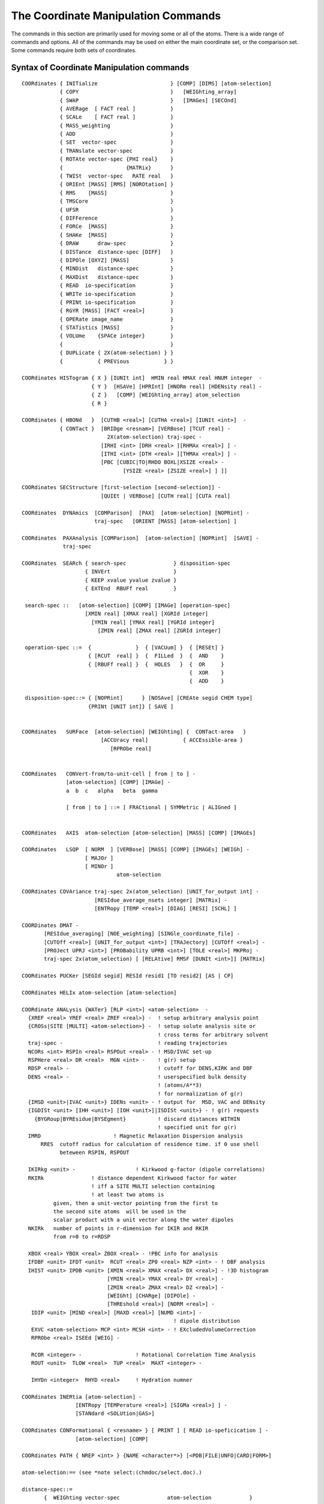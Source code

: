 .. py:module:: corman

====================================
The Coordinate Manipulation Commands
====================================

The commands in this section are primarily used for moving
some or all of the atoms. There is a wide range of commands and options.
All of the commands may be used on either the main coordinate set, or
the comparison set. Some commands require both sets of coordinates.

.. index:: crystal; syntax
.. _corman_syntax:

Syntax of Coordinate Manipulation commands
------------------------------------------

::

   COORdinates { INITialize                       } [COMP] [DIMS] [atom-selection]
               { COPY                             }   [WEIGhting_array]
               { SWAP                             }   [IMAGes] [SECOnd]
               { AVERage  [ FACT real ]           }
               { SCALe    [ FACT real ]           }
               { MASS_weighting                   }
               { ADD                              }
               { SET  vector-spec                 }
               { TRANslate vector-spec            }
               { ROTAte vector-spec {PHI real}    }
               {                    {MATRix}      }
               { TWISt  vector-spec   RATE real   }
               { ORIEnt [MASS] [RMS] [NOROtation] }
               { RMS    [MASS]                    }
               { TMSCore                          }
               { UFSR                             }
               { DIFFerence                       }
               { FORCe  [MASS]                    }
               { SHAKe  [MASS]                    }
               { DRAW      draw-spec              }
               { DISTance  distance-spec [DIFF]   }
               { DIPOle [OXYZ] [MASS]             }
               { MINDist   distance-spec          }
               { MAXDist   distance-spec          }
               { READ  io-specification           }
               { WRITe io-specification           }
               { PRINt io-specification           }
               { RGYR [MASS] [FACT <real>]        }
               { OPERate image_name               }
               { STATistics [MASS]                }
               { VOLUme    {SPACe integer}        }
               {                                  }
               { DUPLicate { 2X(atom-selection) } }
               {           { PREVious           } }

   COORdinates HISTogram { X } [IUNIt int]  HMIN real HMAX real HNUM integer  -
                         { Y }  [HSAVe] [HPRInt] [HNORm real] [HDENsity real] -
                         { Z }   [COMP] [WEIGhting_array] atom_selection
                         { R }

   COORdinates { HBONd   }  [CUTHB <real>] [CUTHA <real>] [IUNIt <int>]  -
               { CONTact }  [BRIDge <resnam>] [VERBose] [TCUT real] -
                              2X(atom-selection) traj-spec -
                            [IRHI <int> [DRH <real> ][RHMAx <real>] ] -
                            [ITHI <int> [DTH <real> ][THMAx <real>] ] -
                            [PBC [CUBIC|TO|RHDO BOXL|XSIZE <real> -
                                   [YSIZE <real> [ZSIZE <real>] ] ]]

   COORdinates SECStructure [first-selection [second-selection]] -
                            [QUIEt | VERBose] [CUTH real] [CUTA real]

   COORdinates  DYNAmics  [COMParison]  [PAX]  [atom-selection] [NOPRint] -
                          traj-spec   [ORIENT [MASS] [atom-selection] ]

   COORdinates  PAXAnalysis [COMParison]  [atom-selection] [NOPRint]  [SAVE] -
                traj-spec

   COORdinates  SEARch { search-spec               } disposition-spec
                       { INVErt                    }
                       { KEEP xvalue yvalue zvalue }
                       { EXTEnd  RBUFf real        }

    search-spec ::   [atom-selection] [COMP] [IMAGe] [operation-spec]
                       [XMIN real] [XMAX real] [XGRId integer]
                         [YMIN real] [YMAX real] [YGRId integer]
                           [ZMIN real] [ZMAX real] [ZGRId integer]

    operation-spec ::=  {              }  { [VACUum] }  { [RESEt] }
                        { [RCUT  real] }  {  FILLed  }  {  AND    }
                        { [RBUFf real] }  {  HOLES   }  {  OR     }
                                                        {  XOR    }
                                                        {  ADD    }

    disposition-spec::= { [NOPRint]      } [NOSAve] [CREAte segid CHEM type]
                        {PRINt [UNIT int]} [ SAVE ]


   COORdinates   SURFace  [atom-selection] [WEIGhting] {  CONTact-area   }
                            [ACCUracy real]           { ACCEssible-area }
                               [RPRObe real]


   COORdinates   CONVert-from/to-unit-cell [ from | to ] -
                 [atom-selection] [COMP] [IMAGe] -
                 a  b  c   alpha   beta  gamma

                 [ from | to ] ::= [ FRACtional | SYMMetric | ALIGned ]


   COORdinates   AXIS  atom-selection [atom-selection] [MASS] [COMP] [IMAGEs]

   COORdinates   LSQP  [ NORM  ] [VERBose] [MASS] [COMP] [IMAGEs] [WEIGh] -
                       [ MAJOr ]
                       [ MINOr ]
                                 atom-selection

   COORdinates COVAriance traj-spec 2x(atom_selection) [UNIT_for_output int] -
                          [RESIdue_average_nsets integer] [MATRix] -
                          [ENTRopy [TEMP <real>] [DIAG] [RESI] [SCHL] ]

   COORDinates DMAT -
          [RESIdue_averaging] [NOE_weighting] [SINGle_coordinate_file] -
          [CUTOff <real>] [UNIT_for_output <int>] [TRAJectory] [CUTOff <real>] -
          [PROJect UPRJ <int>] [PROBability UPRB <int>] [TOLE <real>] MKPRoj -
          traj-spec 2x(atom_selection) [ [RELAtive] RMSF [DUNIt <int>]] [MATRix]

   COORdinates PUCKer [SEGId segid] RESId resid1 [TO resid2] [AS | CP]

   COORdinates HELIx atom-selection [atom-selection]

   COORdinate ANALysis {WATer} [RLP <int>] <atom-selection>  -
     {XREF <real> YREF <real> ZREF <real>} -  ! setup arbitrary analysis point
     {CROSs|SITE [MULTI] <atom-selection>} -  ! setup solute analysis site or
                                              ! cross terms for arbitrary solvent
     traj-spec -                              ! reading trajectories
     NCORs <int> RSPIn <real> RSPOut <real> - ! MSD/IVAC set-up
     RSPHere <real> DR <real>  MGN <int> -    ! g(r) setup
     RDSP <real> -                            ! cutoff for DENS,KIRK and DBF
     DENS <real> -                            ! userspecified bulk density
                                              ! (atoms/A**3)
                                              ! for normalization of g(r)
     {IMSD <unit>|IVAC <unit>} IDENs <unit> - ! output for  MSD, VAC and DENsity
     {IGDISt <unit> [IHH <unit>] [IOH <unit>]|ISDISt <unit>} - ! g(r) requests
       {BYGRoup|BYREsidue|BYSEgment}          ! discard distances WITHIN
                                              ! specified unit for g(r)
     IMRD                       ! Magnetic Relaxation Dispersion analysis
         RRES  cutoff radius for calculation of residence time. if 0 use shell
               beteween RSPIN, RSPOUT

     IKIRkg <unit> -                   ! Kirkwood g-factor (dipole correlations)
     RKIRk               ! distance dependent Kirkwood factor for water
                         ! iff a SITE MULTI selection containing
                         ! at least two atoms is
             given, then a unit-vector pointing from the first to
             the second site atoms  will be used in the
             scalar product with a unit vector along the water dipoles
     NKIRk   number of points in r-dimension for IKIR and RKIR
             from r=0 to r=RDSP

     XBOX <real> YBOX <real> ZBOX <real> - !PBC info for analysis
     IFDBF <unit> IFDT <unit>  RCUT <real> ZP0 <real> NZP <int> - ! DBF analysis
     IHIST <unit> IPDB <unit> [XMIN <real> XMAX <real> DX <real>] - !3D histogram
                              [YMIN <real> YMAX <real> DY <real>] -
                              [ZMIN <real> ZMAX <real> DZ <real>] -
                              [WEIGht] [CHARge] [DIPOle] -
                              [THREshold <real>] [NORM <real>] -
      IDIP <unit> [MIND <real>] [MAXD <real>] [NUMD <int>] -
                                                   ! dipole distribution
      EXVC <atom-selection> MCP <int> MCSH <int> - ! EXcludedVolumeCorrection
      RPRObe <real> ISEEd [WEIG] -

      RCOR <integer> -                 ! Rotational Correlation Time Analysis
      ROUT <unit>  TLOW <real>  TUP <real>  MAXT <integer> -

      IHYDn <integer>  RHYD <real>     ! Hydration numner

   COORdinates INERtia [atom-selection] -
                    [ENTRopy [TEMPerature <real>] [SIGMa <real>] ] -
                    [STANdard <SOLUtion|GAS>]

   COORdinates CONFormational { <resname> } [ PRINT ] [ READ io-speficication ] -
                    [atom-selection] [COMP]

   COORdinates PATH { NREP <int> } {NAME <character*>} [<PDB|FILE|UNFO|CARD|FORM>]

   atom-selection:== (see *note select:(chmdoc/select.doc).)

   distance-spec::=
          {  WEIGhting vector-spec               atom-selection            }
          {                                                                }
          { [UNIT int] [CUT real] [ENERGy [CLOSe]] 2X(atom-selection) -    }

                   { [Nonbonds] } { [NO14exclusions] } { [NOEXclusions] }  -
                   { NONOnbonds } {    14EXclusions  } {    EXCLusions  }

                [TRIAngle]   [ HISTogram HMIN real HMAX real HNUM integer  -
                                [HSAVe] [HPRInt] [HNORm real] [HDENsity real] ]


   vector-spec::= {  [XDIR real] [YDIR real] [ZDIR real]  } [DISTance real]
                    [XCEN real] [YCEN real] [ZCEN real]       [FACTor real]
                 {  AXIS                                 }

   draw-spec::= [DFACt real] [NOMO]  UNIT integer

   io-specification:== (see *note io:(chmdoc/io.doc).)

   traj-spec::= [FIRSt int] [NUNIts int] [NSKIp int] [BEGIn int] [STOP int]

.. corman_simple

Descriptions of the simple coordinate manipulation commands
-----------------------------------------------------------

All of these commands allow either the main coordinate set (default),
or the comparison set (:chm:`COMP` keyword) to be modified. The other coordinate
set is only changed by the :chm:`SWAP` command and the :chm:`ORIEnt RMS` command when
the specified atoms are not centered about the origin.

The DIMS coordinate set (DIMS keyword) is used with the
DIMS command (:doc:`dims`) and it is mainly used with COPY
to load the target structure:  'COOR COPY DIMS'. The DIMS set also works with
ORIENT, PRINT, and STAT, but not with any other operations. Copy the
DIMS set to the comparison set ('COOR COPY DIMS COMP') if other
operations on the target structure are required.

Each of these commands may also operate on a subset of the full
atom space. The selection specification should be at the end of the command.
The default atom selection includes all atoms.

If the :chm:`IMAGes` keyword is specified, then the operation will be
performed on the image atoms as well (if images are present).

The :chm:`SECOnd` keyword specifies that the second comparison set be used.
This keyword can be used with any command that uses a comparison set (e.g.
:chm:`COPY COOR COMP SECOnd` to copy coordinates to the second comparison set;
:chm:`COPY COOR SECOnd` to copy the coordinates from the second to the main set).
Use of this command requires compilation with the COMP2 precompiler keyword.


The INITialize command
^^^^^^^^^^^^^^^^^^^^^^

The :chm:`INITialize` command returns the coordinate values of the
specified atoms to their start up values (9999.0). The main use of
this command is in connection with the :chm:`IC BUILD` command, which may
only find coordinates for atoms with the initial value.


The COPY command
^^^^^^^^^^^^^^^^

The :chm:`COPY` command will copy the coordinate values into the
specified set FROM the other coordinate set.


The SWAP command
^^^^^^^^^^^^^^^^

The :chm:`SWAP` command will cause the coordinate values of the
specified atoms to be swapped with the comparison set.


the AVERage command
^^^^^^^^^^^^^^^^^^^

The :chm:`AVERage` command will generate a new coordinate set at a
point along the displacement vector between the present coordinate set
and the other set. The :chm:`FACTor` value determines the relative step along
this vector. Its default value is 0.5 (a true average). A :chm:`FACTor` value of
1.0 is equivalent to the copy command. Negative or greater than unit
positive values are also allowed.


The SCALe command
^^^^^^^^^^^^^^^^^

The :chm:`SCALe` command will cause the coordinate values for all
selected values to be scaled by a required scale factor. This option
is designed to work with coordinate displacement vectors. A scale
factor of zero will set the selected coordinate values to zero.
This option may also be useful in plotting.


The MASS_weighting command
^^^^^^^^^^^^^^^^^^^^^^^^^^

The :chm:`MASS_weighting` command will cause all selected coordinates
to be scaled by the mass of each atom. If the :chm:`WEIGht` option is specified,
the weighting array will be scaled.


The ADD command
^^^^^^^^^^^^^^^

The add command will add the main and the comparison
coordinate values and store the results in the selected coordinate set.
As with other commands, only selected atoms will be modified. If
an atom in either set is undefined, then the sum will also be undefined.
This option is designed for use in cases where one or both coordinate
sets contain coordinate displacement vectors.


The SET command
^^^^^^^^^^^^^^^

The :chm:`SET` command will set all coordinate values of selected
atoms to a specified value determined by the vector specified. This is
a simple manner in which to zero a coordinate set with the command;

::

        COOR SET XDIR 1.0 DIST 0.0

Note, the :chm:`XDIR` keyword value was included so that the vector has a nonzero
norm (required for all vector specifications).


The TRANslate command
^^^^^^^^^^^^^^^^^^^^^

The :chm:`TRANslate` command will cause the coordinate values of
the specified atoms to be translated. The translation step may be
specified by either X, Y, and Z displacements, or by a distance along
the specified vector. When no distance is specified, The :chm:`XDIR`, :chm:`YDIR`, and
:chm:`ZDIR` values will be the step vector. If the :chm:`AXIS` keyword is used, then
the translation will be along the axis defined by the previous :ref:`COOR AXIS <corman_coor_axis>`
command. For this option, a distance may be specified, but if it isn't,
then the translation distance will be the :ref:`COOR AXIS <corman_coor_axis>` vector length


The ROTAte command
^^^^^^^^^^^^^^^^^^

The :chm:`ROTAte` command will cause the specified atoms to be rotated
about the specified axis vector through the specified center. The vector
need not be normalized, but it must have a non-zero length. If the :chm:`AXIS`
keyword is used, then the axis and center information from the last
:chm:`COORdinates AXIS` command will be used. The :chm:`PHI` value gives the amount
of rotation about this axis in degrees.
Only the atoms specified will be rotated. If the :chm:`MATRix` keyword is used
the rotation will be made using an explicit rotation matrix, input in
free format on the three following lines (3 real numbers /line):

::

    U(1,1) U(1,2) U(1,3)
    U(2,1) U(2,2) U(2,3)
    U(3,1) U(3,2) U(3,3)

.. note::

   This command uses a LEFT HAND sense, not the usual right hand rule...
   It was a mistake, but this is kept for historical reasons (numerous scripts).
   The left hand sense is consistent with dihedral angles (i.e. if you define a
   vector along bond A-B (from A to B) and then rotate B (and its bonds) by a
   positive angle (in the left hand sense), then the dihedral angles will
   increase.  Other rotation angles in CHARMM (should) use the regular
   right hand rule (except for the :chm:`COOR TWISt` command).


The TWISt command
^^^^^^^^^^^^^^^^^

The :chm:`TWISt` command will cause the specified atoms to be rotated
about the specified axis vector through the specified center. The vector
need not be normalized, but it must have a non-zero length. If the :chm:`AXIS`
keyword is used, then the axis and center information from the last
:chm:`COORdinates AXIS` command will be used. The amount of rotation will depend
on the projected distance of the atom on the axis multiplied by the :chm:`RATE`
value (in degrees).

This command was designed to generate helical structures that are more or
less twisted than an initial helical structure.  This is an easy way to
homogeneously perturb a helix.  I can be also used to induce a twist in
planar structures.

.. note::

  this command uses a left handed sense, not the usual right hand rule...
  (see :chm:`ROTAte` above).


The ORIEnt command
^^^^^^^^^^^^^^^^^^

The :chm:`ORIEnt` command will modify the coordinate values of ALL of
the atoms. The select set of atoms is first centered about the origin,
and then rotated to either align with the axis, or the other coordinate set.
The :chm:`RMS` keyword will use the other coordinate set as a rotation reference.
The :chm:`MASS` keyword cause a mass weighting to be done. This will
align the specified atoms along their moments of inertia. When the :chm:`RMS`
keyword is not used, then the structure is rotated so that its principle
geometric axis coincides with the X-axis and the next largest coincides
with the Y-axis. This command is primarily used for preparing a
structure for graphics and viewing. It can also be used for finding
RMS differences, and in conjunction with the vibrational analysis.

The :chm:`NOROtation` keyword will suppress rotations. In this case,
only one coordinate set will be modified.


The RMS command
^^^^^^^^^^^^^^^

The :chm:`RMS` command will compute the RMS or mass weighted :chm:`RMS`
coordinate differences between the selected set of atoms just as they
lie. This differences from the :chm:`COOR ORIENT RMS` command in that no coordinate
modifications are made and no translation is done.


The DIFF command
^^^^^^^^^^^^^^^^

The :chm:`DIFF` command will compute the differences between the main
and comparison set (or the reverse) and store this difference in the
modified coordinate set. Undefined or unselected atoms result in a zero.
If the :chm:`WEIGht` keyword is invoked, then the WCOMP array is subtracted from
WMAIN and the coordinates are untouched.


The FORCe command
^^^^^^^^^^^^^^^^^

The :chm:`FORCe` command will copy the current forces (DX,DY,DZ)
of the selected atoms to the specified coordinate set. Atoms not selected
are given a value of zero. If the :chm:`MASS` keyword is specified, then the
forces will be divided by the mass. This would correspond to an
acceleration in dynamics.


The SHAKe command
^^^^^^^^^^^^^^^^^

This command will :chm:`SHAKE` the selected coordinate set with respect
to the other (as a reference). A mass weighting may be used. Any atoms
that are not selected are considered to be fixed (infinite mass).
In order to use this command, the :chm:`SHAKe` command must first be invoked
which sets up the shake constraints.

Lone pairs (:doc:`lonepair`) with undefined coordinates can be built
by :chm:`COOR SHAKE`.


The DIPOle command
^^^^^^^^^^^^^^^^^^

Calculates the dipole moment of selected atoms. If total charge
is not zero, the dipole moment is somewhat ill-defined and coordinate system
dependent; in this case the center of geometry of the selected atoms is used
as origin for the coordinate system in which the dipole moment is calculated.
This can be altered by the :chm:`MASS` keyword. If it is present the center of mass
will be used as origin of the relative coordinate system.

For the purpose of compatibility with Gaussian program this feature can be
disabled by adding :chm:`OXYZ` keyword, which forces calculation of dipole moment
relatively to the origin of Cartesian coordinate system.

Prints out dipole moment cartesian components and magnitude (in Debyes) and
the total charge. CHARMM variables :sub:`CHARGE`, :sub:`XDIP`, :sub:`YDIP`, :sub:`ZDIP` and :sub:`RDIP` (charge, x,y,z and magnitude of dipole) are set.

The UFSR command
^^^^^^^^^^^^^^^^

Compare two structures (working set versus comparison set)
with the Ultra Fast Shape Recognition algorithm by Ballester and
Richards (:ref:`Ballester 2007 <dims_references>`). This
algorithm is intended to differentiate two structures based on atomic
distributions. Notice that in this approach the score is normalized
and a value of 1 means two identical structures. The current
implementation is identical to the one proposed in their paper.

.. corman_function

Descriptions of the remaining corman commands
---------------------------------------------

See the descriptions of the simple commands for some background
information on these commands.

The DISTance command
^^^^^^^^^^^^^^^^^^^^

The :chm:`COOR DIST` command will either find distances between atoms
or the distances of atoms from a fixed point in space (:chm:`WEIGh` option).
This command can find distances within a single coordinate set, or
find distances between atoms in two coordinate sets (:chm:`DIFF` option).

The :chm:`DISTance` command can find all atom distances between two
atom selections. A unit number may be specified (default=6) and a
cutoff distance may be included as well (default=8999.0). If no selection
is specified, all atoms will be included! The delimiter :chm:`END`
must separate the two sets of atom selections. The van der Waal energy
may be requested with the :chm:`ENERgy` keyword, and if this option is used,
the list of pairs with a positive van der Waal energy may be selected
with the :chm:`CLOSe` keyword (i.e. only close contacts will be listed).
The :chm:`NEAR` option will list the nearest atom in the second atom selection
to the atoms in the first selection.

The :chm:`COOR DISTance` command doesn't gives distances between
excluded atoms unless the :chm:`EXCLusions` keyword is specified. This make
it much easier to search for bad contacts. Likewise, 1-4 interactions and
other interactions may be requested or omitted.

The command;

::

         COOR DISTance ENERgy CLOSe CUT 5.0 SELE ALL END SELE ALL END -
                14EXclusions NONBonds

will list all atom pairs that have a positive van der Waal energy.

The command;

::

         COOR DISTance ENERGY CUT 5.0 NONONbonds NOEXclusions 14EXCLusions -
                SELE ALL END SELE ALL END

will list all 1-4 interactions and energies (and nothing else).

The command;

::

         COOR DISTance ENERgy CUT 4.5 SELE RESID 23 END SELE ALL END

will list all contacts less than 4.5A that residue 23 has with the rest of
the system without considering 1-4 interactions or excluded pairs.

The 1-4 vdw terms, E14FAC, and EPS values other than 1.0 are recognized.

The :chm:`WEIGht` option puts the distance of all selected atoms from some
specified point. If no point is specified, then the origin is used. This
is most useful in computing magnitudes of forces or coordinate differences.
For example, the sequence;

::

        ENERGY ...
        COOR FORCE COMP  ! copy forces to the comparison coordinates
        COOR DIST WEIGH COMP  ! put magnitudes in the weighting array.
        PRINT COOR COMP SELE PROP WCOMP .GT. 5.0 END
           ! print atoms with large forces.
           ! Note that all operations were done on the comparison set.

The :chm:`DIFF` keyword causes the selection to work on different coordinate
sets, where the first selection corresponds to the set specified (:chm:`MAIN` or
:chm:`COMP`), and the second atom selection uses the other coordinate set.

The :chm:`HISTogram` option allows a histogram of distances to be produced.
With the histogram, the :chm:`HMIN` and :chm:`HMAX` (the range of the histogram in angstroms)
and the :chm:`HNUM` (the number of bins) must be specified.  The :chm:`HSAVe` keyword causes
the histogram values to be saved for subsequent :chm:`COOR DIST` commands.  In a loop,
this allows g(r) to be calculated from a dynamics trajectory.  The :chm:`HPRInt`
option will cause the final histogram values to be printed.  The :chm:`HNORm` value
will be used to normalize the histogram before printing (divide by :chm:`HNORm`).

A density value, :chm:`HDENS`, is also required, which is the number of selected
objects divided by the volume per object.  Also note: In order to get
this to work with with the crystal facility, the first atom selection
(in the loop) should only include primary atoms, and the second atom
selection should include both primary and image atoms.
The histogram will be scaled by the reciprocal of the distance squared

The histogram will also be scaled by the reciprocal of the distance squared
(to get normalized g(r) plots).  Three columns of numbers are output;
(1) the bin midpoint distance, (2) the normalized g(r), and (3) the total
number of pairs within the bin divided by the :chm:`HNORM` value.
A :chm:`PRNLEV` less than 5 will suppress the listing of distance pairs.
Example of use to get a distance distribution plot:

::

      update imgfrq 20 cutim 20.0
      traj ....
      prnlev 4
      set 1 1
      label loop
      traj read
      update inbf 0 IMALL cutim 10.5
      coor dist image sele segid main .and. type OH2 end sele type OH2 end -
             cut 10.5   HIST HMIN 0.0 HMAX 10.0 HNUM 50 HSAVE
      incr 1 by 1
      if 1 .lt. 1000.5 goto loop

      calc dens = 216.0/30.0  !  #waters/(volume/water)
      coor dist sele none end sele none end -
            cut 10.5  HIST HMIN 0.0 HMAX 10.0 HNUM 50 HNORM 1000.0 -
            HPRINT  HDENS @dens


The RGYR command
^^^^^^^^^^^^^^^^

The :chm:`RGYR` command can compute the Radius of GYRation, center-of-mass
and total mass of the specified atoms. By default the :chm:`RGYR`, uses a unit
weighting factor providing the rms distance from the center of geometry.
The current keywords are:

      ===========   ================================================================
      :chm:`MASS`   use mass weighting (otherwise use unit weight per selected atom)
      :chm:`WEIG`   use a weight array (WMAIN or WCOMP) for the weighting
      :chm:`FACT`   constant to be subtracted from each weight
      ===========   ================================================================

The weight arrays can be filled, by using :chm:`COOR` or :chm:`SCALAR` commands,
before invoking the :chm:`RGYR` routine. In this way almost any :chm:`RGYR` can be computed.


The LSQP command
^^^^^^^^^^^^^^^^

The :chm:`LSQP` command computes the least-squares-plane through the
selected atoms. Weighting can be done by the atom masses [:chm:`MASS`], by
the weighting array [:chm:`WEIG`], or not at all (default). Output is the
equation for the plane, the sum-of-squared distances (weighted) from
the plane (SSQ), and the center-of-mass of the selected atoms.

The keyword :chm:`VERBose` causes some additional output, most useful of
which is the distance from the plane for each atom.

The options; :chm:`NORM`, :chm:`MAJOr`, and :chm:`MINOr` select which vector is
stored as the :chm:`AXIS` (see :ref:`COOR AXIS <corman_coor_axis>` command for more details).  The default
is to not set the :chm:`AXIS` variables.


The OPERate command
^^^^^^^^^^^^^^^^^^^

The :chm:`OPERate` command processes the selected coordinates through
the image transformation specified by name. This command may only be
used if an image file has been read.  The image_name is one of the
image transformation names (:ref:`WRITE IMAGE TRANS <images_write>`).  This is also the SEGID
of the image atoms created by the image update procedure.


The MINDistance command
^^^^^^^^^^^^^^^^^^^^^^^

The :chm:`MINDistance` command computes the minimum distance between
selected coordinates. Usually this command is executed with a double
selection.  Note that the default distance-spec excludes bonded atoms and 1-4
interactions.  If only one selection is given, then it will give the minimum
distance of the selected coordinates between the MAIN and COMP set.


The MAXDistance command
^^^^^^^^^^^^^^^^^^^^^^^

The :chm:`MAXDistance` command computes the maximum distance between
selected coordinates. This command is executed with a double selection.


The STATistics command
^^^^^^^^^^^^^^^^^^^^^^

The :chm:`STATistics` command will print some simple statistics
regarding the selected atoms. The values :sub:`XMIN`, :sub:`YMAX`, :sub:`XAVE`,
:sub:`YMIN`, :sub:`YMAX`, :sub:`YAVE`, :sub:`ZMIN`, :sub:`ZMAX`, :sub:`ZAVE`,
:sub:`WMIN`, :sub:`WMAX`, :sub:`WAVE` are set when this command is executed. These
variable values may then be used un subsequent commands with the "?" symbol.
For example, the command sequence may be used to shift a structure so that
a single atom is in the X-Y plane (e.g. shift in the z-direction);

::

   COOR STATistics SELE desired-atom END
   COOR TRANS  ZDIR ?ZAVE  FACT -1.0

The :chm:`MASS` option will place the average values at the center of mass.


.. _corman_coor_axis:

The AXIS command
^^^^^^^^^^^^^^^^

The :chm:`AXIS` command generates a vector and saves it for subsequent use
for either command parsing, or for use as input in the :chm:`COOR SET`, :chm:`COOR ROTAte`,
:chm:`COOR TRANslate`, or :chm:`COOR DISTance WEIGhting` commands by using the :chm:`AXIS` keyword.
There are two modes for the :chm:`AXIS` command. With a single atom selection, the
stored vector is the defined from the origin to the center of geometry/mass
of all selected atoms. With two atom selections, the vector spans from the
center of the first set of selected atoms to the center of the second.
The :chm:`MASS` keyword invokes the usage of the center of mass.
The :chm:`AXIS` command sets the variables :sub:`XAXIs`, :sub:`YAXIs`, :sub:`ZAXIs`, :sub:`RAXIs`, :sub:`XCEN`, :sub:`YCEN`,
and :sub:`ZCEN`, which may be accessed with the "?" symbol. These values define
the actual vector, the length of the vector, and the center of the vector
(midpoint). For example, to use the distance between two atoms as a
criterion to terminating a run, the following command sequence could be used;

::

   SET 1  10.0
   COOR AXIS SELE first-atom END SELE second-atom END
   IF  1 GT ?RAXIs   STOP

For another example, to rotate the chi-1 torsion of a
specified residue BY 30 degrees, the command sequence would be appropriate;

::

   DEFINE BACK SELE TYPE O .OR. TYPE N .OR. TYPE H .OR. TYPE CA .OR. TYPE C END
   COOR AXIS SELE ATOM MAIN 23 CA END  SELE MAIN 23 CB END
   COOR ROTATE AXIS PHI 30.0  SELE RESID 23 .AND. .NOT. BACK END


The DUPLicate command
^^^^^^^^^^^^^^^^^^^^^

The :chm:`DUPLicate` command copies coordinates between atoms within
a structure.  The coordinates are copied FROM the first selection TO the
second selection. If the selections overlap, watch out!. The matching is
done by number within the selected coordinate sets. If the two selection
have a different number of atoms, a warning will be issued, and the smaller
number will be used. For example, if one needs to compute the relative
orientation between two alpha helices, the following input might be used;

::

   COOR COPY COMP
   COOR DUPL COMP SELE backbone of first END SELE backbone of second END
   COOR ORIE RMS MASS COMP SELE backbone of second END

This will give the RMS shift between these helices as well as the
coordinate transformation required to map one into the other.

The :chm:`PREVious` option may be used with a single atom selection.
This assigns the coordinate position of selected atoms to the value
of the previous atom (by number). This has been used with the command;

::

        COOR DUPLicate PREVious SELE TYPE H* END

to assign hydrogen atom positions to that of the associated heavy atom.

The :chm:`COMP` keyword causes only the comparison coordinates to be used and
modified.  Otherwise, the entire operation involves only the main coordinates.


The DYNAmics command
^^^^^^^^^^^^^^^^^^^^

The :chm:`COOR DYNAmics` command will read a (set of) dynamics trajectory
files and compute the average coordinates (stored in the selected
coordinate set) and the isotropic RMS fluctuations (stored in the weighting
array). The first unit number (:chm:`FIRSt`)(default 51), number of units (:chm:`NUNIts`)
(default 1), frequency of accepted coordinate sets (:chm:`NSKIp`)(default 1),
starting set (:chm:`BEGIn`)(default first set), last set (:chm:`STOP`)(default last set),
may be specified. Option values are not remembered with subsequent
:chm:`COOR DYNA` commands.  The :chm:`NOPRint` suppresses much of the output.
If the keyword :chm:`ORIENT` is present, all coordinate frames will be
RMS re-oriented with respect to the :chm:`COMParison` set (must be defined);
if the word :chm:`MASS` is also there the coordinates will be mass-weighted for
re-orientation; if a second atom selection is provided, only those selected
atoms will be used.

The :chm:`PAX` command causes the principal axis of the motion of each atom
to be computed and save.  The print out gives the direction and magnitude
of the fluctuation as well as the anisotropies.  The PAX data is saved for
a subsequent :chm:`COOR PAXAnal` command if further analysis is desired.


The PAXAnal command
^^^^^^^^^^^^^^^^^^^

The :chm:`COOR PAXAnal` command computes additional data regarding the
principal axis data (computed by the most recent :chm:`COOR DYNA PAX` command).
The trajectory must be reopened and reread, or a different trajectory
may be substituted.  This command prints data for each selected atom and
averages over the selected atoms.  The printout includes the skew and
kurtosis, anisotropies, as well as all of the low moments of the motion.
The :chm:`SAVE` option causes the PAX data structure (from the :chm:`COOR DYNA PAX` command)
to be saved (for subsequent :chm:`COOR PAXA` commands).


The SEARch command
^^^^^^^^^^^^^^^^^^

::

   COORdinates  SEARch { search-spec               } disposition-spec
                       { INVErt                    }
                       { KEEP xvalue yvalue zvalue }
                       { EXTEnd  RBUFf real        }

     search-spec ::   [atom-selection] [COMP] [IMAGe] [operation-spec]
                        [XMIN real] [XMAX real] [XGRId integer]
                          [YMIN real] [YMAX real] [YGRId integer]
                            [ZMIN real] [ZMAX real] [ZGRId integer]

     operation-spec ::=  {              }  { [VACUum] }  { [RESEt] }
                         { [RCUT  real] }  {  FILLed  }  {  AND    }
                         { [RBUFf real] }  {  HOLES   }  {  OR     }
                                                         {  XOR    }
                                                         {  ADD    }

     disposition-spec::= { [NOPRint]      } [NOSAve] [CREAte segid CHEM type]
                         {PRINt [UNIT int]} [ SAVE ]

The :chm:`SEARch` command generates and/or manipulates a grid of small volume
elements.

The :chm:`SEARch` command will search through a set of grid points
for vacuum space points (i.e. points outside the van der Waal radius of
any atom). In the default mode (:chm:`NOPRint`), only the relative volume of filled
and vacuum points are printed concerning the selected atoms.
The grid specifiers must be input (min, max, and grid) for each dimension.
(grid implies number of grid points. Hence

::

        XMIN -10.0 XMAX 10.0 XGRID 41

implies a half Angstrom sampling along the x direction)

The :chm:`FILLed` option will cause non-vacuum points to be listed or plotted.
The :chm:`PRINt` option will cause all found grid points to be listed on the
output unit specified (default 6).

For this command, the atom sizes (radii) are taken from the weighting
array.  To get van der Waal radii into the weighting array, the command;

::

        SCALar WMAIn = RADIus

may be used. If a hole big enough to stuff a water into is to be found,
then the command sequence;

::

        SCALar WMAIn = RADIus
        SCALAR WMAIN ADD 1.6
        SCALAR WMAIN MULT 0.85

would be probably the best to use.

If the :chm:`RCUT` or :chm:`RBUFf` value is set to a nonzero value, then the accessible
volume command is enabled.  When :chm:`RCUT` is set, this is the maximum radius.
When :chm:`RBUFf` is set, then the maximum radius is the weighting array plus the
:chm:`RBUFf` value.  The weighting array is returned with the fraction of free volume
in the shell from the atom radius to the maximum radius.

If the :chm:`HOLEs` keyword is set, only the grid points not connected to the
first point (point in the negative corner of the box) are considered.
In this way, the volume of just the holes can be analyzed and saved.

The :chm:`ADD` option for the :chm:`COOR SEARCH` command has been added to allow
the calculation of partial occupancy factors.  This allow holes in proteins
to be analyzed for flexibility and variability.

It is possible to use multiple :chm:`COOR SEARch` commands and to use boolean
operations to combine the results.  For example, the script sequence;

::

   COORdinates   SEARch  IMAGe -
         XMIN -10.0 XMAX 10.0 XGRId 20 -
         YMIN -10.0 YMAX 10.0 YGRId 20 -
         ZMIN -10.0 ZMAX 10.0 ZGRId 20 -
         NOPRINT VACUUM  SAVE
   ....
   SCALAR WMAIN ...
   ....
   COORdinates   SEARch  IMAGe -
         XMIN -10.0 XMAX 10.0 XGRId 20 -
         YMIN -10.0 YMAX 10.0 YGRId 20 -
         ZMIN -10.0 ZMAX 10.0 ZGRId 20 -
         AND PRINT UNIT 22  RBUFF 2.0 FILLED  NOSAVE

Note, the results of these two commands are computed and the
intersection (AND) is printed.  The first command needs a ":chm:`SAVE`" in order
for the results to be saved.  Also, the grids (if specified) must exactly match
(same number of grid points in all dimensions) for this operation to work.
The :chm:`COOR SEARch` command allocates space, if needed, and frees the space when
the :chm:`NOSAve` option is used.  Thus, if four :chm:`COOR SEARch` commands are needed for a
single computation, the first must have the :chm:`SAVE` option.  The only way
to free the space allocated by the :chm:`COOR SEARch SAVE` command is to run another
:chm:`COOR SEARch` command with the :chm:`NOSAve` option.

If the :chm:`CREAte` option is used then the specified grid points will be
added to the PSF as dummy atoms.  The chemical type of the dummy atom must
be specified and it must be present in the current RTF.  This option can be
used for graphics or for other hole analysis (shape,...).  This option
will add one segment to the PSF, one residue and atoms and groups equal to
the number of selected grid points.


The VOLUme command
^^^^^^^^^^^^^^^^^^

The :chm:`VOLUme` command will compute the volume of a selected set of
atoms.  Its operation is the same as that of the SEARch command, except
that only the volume is printed and the degree of exposure for each atom
is returned in the weighting array.  The SCALAR storage arrays must be filled
before using this command.  The first storage array [1] must contain
the radii of each atom (RMIN) and the second storage array must contain the
outer probe distance (RMAX) for each atom.  The free volume within the RMIN
to RMAX range and not within RMIN of any other atom will be returned in the
weighting array as a ratio of the maximum possible value.  For example a
completely exposed atom will return a value of 1.0 and an atom in the interior
of a protein would return a value of 0.0.  The :chm:`HOLEs` keyword feature
causes holes within the selected atoms to be filled before computing
the total volume and the accessible volume.

:chm:`SPACE` is a maximum number of cubic pixels
i.e. :chm:`SPACE` = :math:`x_{points} \times y_{points} \times z_{points}`
Larger :chm:`SPACE` value results in more accurate calculation but it takes more
memory an computer time. Number of points in x,y and z directions are
determined according to the formula:

::

    factor = ( SPACE / (a*b*c) ) ** (1/3)
    x_points = factor*a
    y_points = factor*b
    z_points = factor*c

where a, b and c are dimensions of the smallest rectangular box
enclosing the molecule.


The SURFace command
^^^^^^^^^^^^^^^^^^^

The :chm:`COOR SURFace` command computes the Lee and Richards surface for
selected atoms and stores the result in the appropriate weighting
array. If the :chm:`WEIGhting` keyword is used, the radii are obtained from
the weighting array (and then written over), otherwise the radii are
obtained from the parameter file values. The radius of the probe may
be specified (default 1.6) and the accuracy may be specified (default 0.05).
Either :chm:`ACCEssible` surface (default) or :chm:`CONTact` surface may be specified.
Contact surface is equivalent to Accessible surface if a zero probe
radius is used.  If the accuracy is not specified (or set to zero), then
the analytic result is provided.  If a nonzero accuracy is provided,
then the original Lee and Richard's (points on a sphere) algorithm
is used.


The HELIX command
^^^^^^^^^^^^^^^^^

The :chm:`COOR HELIx` command will analyze a single helix, or the relative
orientation of two helices.  The use this command, one or two atom
selections should be provided selecting ONLY the atoms which will be
used to define the helix.  The order of these atoms is important.
With a single atom selection, this command calculates the normalized
axis (A) and the perpendicular vector (R0) from the origin to A of
the cylinder most closely approximating a helix on which the selected
atoms best fit (Algorithm by J. Aqvist Computers & Chemistry
Vol. 10, pp97-99, (1986)).

With a double atom selection, this command also computes helix
axis and helix-helix structure analysis (Algorithm by Chotia, Levitt, and
Richardson JMB 145, P215-250 (1981)).


The CONVert command
^^^^^^^^^^^^^^^^^^^

The :chm:`COOR CONVert` command will cause the coordinates of all
defined and selected atoms to be transformed from the unit cell to
cartesian coordinates or back from cartesian to fractional coordinates.

Two orientations in cartesian coordinates are supported :

 ================ ==============================================
 :chm:`ALIGned`   in which b-vector is along y-axis and a-vector
                  in xy-plane (this is old charmm standard)
 :chm:`SYMMetric` in which shape matrix constructed from unit
                  cell vectors is symmetric
 ================ ==============================================

Two keywords in any order :chm:`[FRAC|ALIG|SYMM]` are required after :chm:`CONVert`.
Unit cell parameters (a,b,c,alpha,beta,gamma) follow in the same line.

The angle values are specified in degrees. See the routine CONCOR for
details concerning the transformation.

As an example, the following manipulations should have no net affect on the
coordinates,

::

      COOR COPY COMP
      COOR CONVERT SYMMETRIC  FRACTIONAL 5.6 12.2 5.4 80.0 95. 100.
      COOR CONVERT FRACTIONAL SYMMETRIC  5.6 12.2 5.4 80.0 95. 100.
      COOR CONVERT SYMMETRIC  ALIGNED    5.6 12.2 5.4 80.0 95. 100.
      COOR CONVERT ALIGNED    FRACTIONAL 5.6 12.2 5.4 80.0 95. 100.
      COOR CONVERT FRACTIONAL ALIGNED    5.6 12.2 5.4 80.0 95. 100.
      COOR CONVERT ALIGNED    SYMMETRIC  5.6 12.2 5.4 80.0 95. 100.
      COOR DIFF
      COOR STAT

When working with a triclinic system, the user should be aware of the form
of the coordinates.  Most of the data from crystallography is in fractional
(coordinates between zero and one) or in the aligned frame.

.. note::
   All of the internal use in CHARMM for energy calls, minimization,
   or dynamics ASSUMES that the coordinates are in the symmetric frame.


The COVAriance command
^^^^^^^^^^^^^^^^^^^^^^

The covariance command under coordinate manipulations
computes covariances of the spatial atom displacements of
a dynamics trajectory for selected pairs of atoms.

.. math::

   \mu_{JK} &= E( (R_J - E(R_J)) (R_K - E(R_K)) ) \\
            &= E( R_J R_K ) - E( R_J ) E( R_K )

and the normalized covariance matrix is given by

.. math::

   C_{JK} = \mu_{JK} / \sqrt{ \mu_{JJ} \mu_{KK} }

The command syntax and variables are as in the :chm:`coor dynamics` command.
The exceptions are the keywords:

   ====================== ==============================================================
   :chm:`SET1`            specifies the selection for the "J" groups in covariance
   :chm:`SET2`            specifies the selection for the "K" groups in covariance
   :chm:`UNIT_for_output` specifies unit for output of covarience matrix (ascii)
   :chm:`RESIdue_average` is a logical for computing the average over
                          residues in SET2 specification.  When followed by
   :chm:`NSETS`           equal to 2 the average is over both SET1 and SET2
                          giving a NRES1 x NRES2 covariance matrix.
   :chm:`MATRix`          gives output of just the covariance values in a matrix format
   :chm:`ENTRopy`         config. entropy [kcal/mol/K] using approximation S'' of
                          Andricioaei&Karplus (J. Chem. Phys 115,6289 (2001)) or
   :chm:`SCHL`            J. Schlitter's variation S'
                          (Chem. Phys. Lett. 215, 617 (1993)) on Karplus&Kushick.
                          See also Schafer et al  J. Chem. Phys. 113, 7809 (2000).
                          This approximation is an upper limit to the true entropy.
                          Sets CHARMM variable ENTROPY
                          It is recommended to remove translational(rotational) motion
                          before extracting the entropy (merge orient..[norot].);
                          for flexible molecules removal of rotation may be tricky.
                          NB! The covariance matrix used for this calculation is
                          not normalized and is 3N by 3N
   :chm:`TEMP`            temperature used in entropy calculation (default 298.15)
   :chm:`DIAG`            use only diagonal elements of covariance matrix,
                          mainly for testing purposes
   :chm:`RESI`            evaluate entropy using covariance for each residue only
   ====================== ==============================================================

Example:

::

   !Get configurational entropy at T=300K and save the unnormalized covariance
   !matrix, using all atoms in the PSF
   coor cova firstu 51 nunit 1 entropy matrix unit 61 temp 300.0
   ! Same without saving or printing the matrix and with output for each residue
   coor cova firstu 51 nunit 1 entropy unit -1 temp 300.0 resi


The DMAT command
^^^^^^^^^^^^^^^^

This command is accessed with the command :chm:`COOR DMAT` and provides some
general tools for the calculation, manipulation and storage/extraction of
distance matrix based properties.  This routine has some overlap with the
new distance command introduced by Bernie Brooks but also provides significant
complementarity in extending the range of properties computed.
The entire syntax is:

::

    COORdinates DMAT -
        RESIdue_average NOE_weighting -
        SINGle -
        FIRSt_unit <int> NUNIt <int> BEGIn <int> SKIP <int> -
        STOP <int> 2x<atom selection (SET1, SET2)> -
        UNIT_for_output <int>  TRAJectory CUTOff <real> -
        PROJect UPRJ <int> [MKPRoj] PROBability UPRB <int> TOLE <real> -
        [ [RELAtive] RMSF] [DUNIt <int>] [MATRix]

The command structure is like that of most other coordinate manipulation
commands other sub-parser keywords are:

    ======== ===================================================================
    UNIT     the distance matrix will be written to the unit
             number specified as an ASCII file unless the TRAJ
             keyword is specified, in which case a binary "trajectory" of
             the distance matrix will be written.
    RESIdue  this keyword specifies to compute the distance matrix
             for a center of geometry weighted average of residues
    NOE      this keyword denotes that the averaging over distances
             in the distance matrix should be inverse sixth power
             weighted.
    TRAJ     write a dynamic trajectory file of the distance matrix
    SINGle   process only a single coordinate file
    CUTOff   print only those values of the distance matrix which are
             smaller than cutoff value
    PROJect  project out a subset of contacts for printing
    UPRJ     read projection matrix from unit UPRJ
    MKPRoj   A projection matrix will be printed. Its elements are 1 if
             the distance is < CUTOff, 0 otherwise. To be used with subsequent
             PROJ UPRJ unit command. (If a standard DMAT is used as projection
             matrix the CUTOff in the PROJ command has to be squared)
    PROB     compute the contact probability based on differences
             from reference contact map read from UPRB and with
             an upperbound tolerance of TOLE
    RMSF     Computes the root mean square fluctuation in the distance
             matrix from the trajectory. Disables the printing of
             the binary file.
    RELAtive Divides the RMSF value by the distance
    DUNIt    Write distances to file open on the specified unit. This
             allows calculation of distance and (relative) fluctuation
             matrices in one pass.
    MATRix   Output is in the form of a rectangular matrix with just the
             z-values (distances or fluctuations)
    ======== ===================================================================

.. note::
   The binary file produced is analogous to the binary trajectory files and
   contain the following information:

   ::

                  WRITE(UNIT) HDRD,ICNTRL
                  CALL WRTITL(TITLEA,NTITLA,UNIT,-1)
                  WRITE(UNIT) NSET1,NSET2
                  WRITE(UNIT) (IND1(I1),I1=1,NSET1)
                  WRITE(UNIT) (IND2(I2),I2=1,NSET2)

   and then nframes of

   ::

                  WRITE(UNIT) ((CO(I1,I2),I1=1,NRES1),I2=1,NRES2)

   Where ICNTRL is a 20 element integer array with the following data:

   ::

                  ENDDO
                  ICNTRL(1) = (STOP - BEGIN)/SKIP
                  ICNTRL(2) = BEGIN
                  ICNTRL(3) = SKIP
                  ICNTRL(4) = STOP - BEGIN
                  ICNTRL(5) = NSAV
                  ICNTRL(8) = NDEGF
                  ICNTRL(9) = NATOM - NFREAT
                  CALL ASS4(ICNTRL(10),SKIP*DELTA)
                  IF(LNOE) THEN
                     ICNTRL(11) = 1
                  ELSE
                     ICNTRL(11) = 0
                  ENDIF
                  IF(LRESI) THEN
                     ICNTRL(12) = 1
                  ELSE
                     ICNTRL(12) = 0
                  ENDIF

   and NSET1[2] are the number of atoms comprising the two selections and
   IND1[2](NSET1[2]).  The distance matrix CO(NRES1,NRES2) is a 2-D array of
   size either NSET1 x NSET2 or NRES(NSET1) x NRES(NSET2) depending on
   whether the residue flag was used in processing the commands

Examples of usage:

1.  Compute the distance matrix for a single coordinate file (resident
in the main coordinate set) and print this matrix to a file linked to
fortran unit 1.

::

   open unit 1 write form name total.dmat
   COOR DMAT SINGLE UNIT 1 SELE ALL END SELE ALL END

2.  Compute the side chain-side chain center of geometry distance map
from a single coordinate file and print the distance matrix to unit 1
zeroing all elements of the matrix with distances greater than 6.5
angstroms

::

   define bb select ( type ca .or. type n .or. type c .or. typ o ) end
   define side select ( (.not. bb) .and. (.not. hydrogen) ) end

   open unit 1 write form name side.dmat

   coor dmat residue_average single unit 1 cutoff 6.5 select side end -
        select side end

3.  Compute the average hydrogen atom-hydrogen atom distance map from
a trajectory file on unit 10 and print the average distance matrix to
unit 1.  Use NOE inverse-sixth power weighting in the averaging and
"filter-out" all distances in the final map with values greater than
6.0 angstroms.

::

   open unit 10 read unform name trajectory.crd
   open unit 1 write form name noe.dmat

   coor dmat unit 1 cutoff 6.0 noe_weighting select hydrogen end -
        select hydrogen end -
        first_unit 10 nunit 1 begin 100 skip 100 stop 10000

4.  Compute the center-of-gemoetry distance matrix for side chains and
write this as a binary "trajectory" file to unit 1.  Read the
trajectory from unit 10.

::

   open unit 10 read unform name trajectory.crd
   open unit 1 write unform name side.dm-trj

   define bb select ( type ca .or. type n .or. type c .or. typ o ) end
   define side select ( (.not. bb) .and. (.not. hydrogen) ) end

   coor dmat residue_average unit 1 traj select side end select side end -
        first_unit 10 nunit 1 begin 100 skip 100 stop 10000

5.  Compute the center-of-geometry contact map probability based on a
precomputed distance matrix (e.g. from a PDB structure) based on a 6.5 A
cutoff. (This example is for the interdomain (helix-helix) contacts in
GCN4.  The two helices are segids zipa and zipb.)

::

   ! First contacts
   open unit 1 read unform name "traj/crdp/2zta/2zta_d1-60p.crd"
                          ! trajectory file to use to compute probability from
   open unit 2 write form name "distance_matrix/2zta_d1-60p.dmatp"
                          ! file to write contact probability matrix to
   open unit 3 read form name "distance_matrix/2zta_full.dmat
                          ! reference contact map

   coordinates dmat residue unit 2 -
           first 1 nunit 1 begin 100 skip 100 stop 600000 -
   	select side .and. ( segid zipa ) end -
           select side .and. ( segid zipb ) end -
           probability uprb 3 tole 0.3 cutoff 6.5

   close unit 1
   close unit 2
   close unit 3

6.  The following example shows the use of the dmat command to count the
number of contacts (native and non-native) throughout the course of a
trajectory using the distance matrix projection operator and the fact
that the number of contacts are accessible through the ?ncontact variable.

::

   label dotraj

   !  Now we loop over the trajectory and compute time dependent properties
   open unit 1 read unform name "traj/crdp/2zta/2zta_d1-60p.crd"
   open unit 10 write form name "distance_matrix/2zta_d1-60p.traj"
   write title unit 10
   *# Properties for Contacts
   *# trajectory 2zta_d1-60p.
   *# time(ps)   C(native)    C(total)
   *

   traj iread 1 nread 1 begin 500 skip 500 stop 600000
   set time 1.0
   set frame 1
   label loop

   trajectory read

   !  First get the contact information
   open unit 3 read form name "distance_matrix/2zta_full.dmatp"
                        ! reference distance matrix to use for projection
   open unit 2 write form name "distance_matrix/temp.dmat"
                        ! junk distance matrix
   coor dmat single residue unit 2 cutoff 6.5 -
        select ( side .and. segid zipa ) end  -
        select ( side .and. segid zipb ) end  -
        proj uprj 3

   set cnat ?ncontact

   open unit 2 write form name "distance_matrix/temp.dmat"
   coor dmat single residue unit 2 cutoff 6.5 -
        select ( side .and. segid zipa ) end  -
        select ( side .and. segid zipb ) end

   set ctot ?ncontact

   !  Write information to file
   write title unit 10
   * @time   @cnat    @ctot

   incr time by 1.0
   incr frame by 1
   if frame lt 1200 goto loop


The ANALysis command
^^^^^^^^^^^^^^^^^^^^

Analysis module for computing solvent averaged properties
It is accessed from the coordinate manipulation
part (CORMAN) of CHARMM and is used with the following syntax.  This
piece of documentation is still under development.  CLBIII 1/1/1990

.. note::
   Keyword syntax changed after c25a2!!
   Unit numbers for output to file have to be specified, and
   the trajectory is now specified in the usual way with BEGIN,SKIP,STOP
   LNI 11/11/96

Keywords:

  ================= ===============================================================================
  SOLVent           specifies analysis is to be of pure solvent, which means xref, yref
                    and zref, or site keywords are inappropriate, i.e., analysis all configurations
                    of solvent using all solvent molecules. OBSOLETE)
  WATEr             specifies the solvent is water (acutally any three-site molecule),
                    and forces all distinct g(r)'s to be computed, i.e., g_oo, g_oh and g_hh.
                    The first atom selection specifies the solvent atoms/molecules to be analyzed.
  SPECies           specifies the solvent species.  If SOLVent is active then all
                    solvent molecules to be analyzed should be specified here, e.g., all of them
                    present in the simulations.  This keyword is followed by the standard selection
                    syntax and is terminated with the FINIsh_solvent_specification keyword.
                    OBSOLETE)
  SITE              Specifies the collection of atoms around which you would like to compute
                    solvent properties, e.g., if you would like to analyze the solvent distribution
                    and velocity correlation function around the center of geometry of a trp
                    residue this keyword would be followed by the selection syntax which selects
                    that residue.
  XREF, YREF, ZREF  specifies that solvent analysis around a specific spatial
                    position, (xref, yref, zref) is to be carried out.  This is the same as the
                    site keyword, as far as the analysis of solvent configurations it invokes,
                    however, this site is static whereas the SITE keyword permits selection of a
                    dynamically evolving site. The above dimensions ar taken from trajectory stored
                    information for crystal runs (w/ charmm22 or later)
  CROSs             allows the selection of two subset of atoms for g(r) analysis
                    (a&b: 'a' are the atoms specified by the first selection and 'b' are the atoms
                    specified by the second selection).  The g(r) for a-vs-b and b-vs-b are
                    calculated and returned in units IOH and IHH respectively.
                    g(r) for a-vs-a will be returned in unit IGDIst.

                    Note that CROSs does not exclude form the analysis the couple of atoms
                    belonging to the same segid since it is design for the analysis of
                    independent subset of solvent molecules.
  ================= ===============================================================================

.. note::
   The keyword CROSs cannot be selected with the following options:
   WATer, SITE, IKIRkg, ISDIst, IFDBf.
   IVAC, IMSD, IFMIn were not tested with CROSs.
   IVAC cannot be combined with any analysis requiring coordinates
   IGDIST and ISDIST are mutually exclusive flags

     ========= ==================================================================
     NCORs     number of steps to compute vac or msd
     RSPIn     inner radius for vac,msd, analysis around REF (or SITE)
     RSPOu     outer radius for vac,msd, analysis around REF (or SITE)
     RDSP      radius of dynamics sphere, used for densities, kirkwood and dbf
     DENS      density (atoms/A**3) to use in normalization of g(r) if the value
               as calculated from the density within RDSP is not satisfactory
     DR        grid spacing for analysis of rdf's
     RSPHere   radius around REF to use for rdf analysis
     MGN       number of points in g(r) curve
     RCUT      radius of interaction sphere in dbf calculation
     ZP0       initial reference site - dynamics sphere origin separation
     NZP       number of separations to compute dbf
     TYP       for DBF calc 1=oxygen, 1=hydrogen

     IHIS      unit for output of 3Dhistogram data (in "DN6" format) or
     IPDB      unit for output of "atoms" where density exceeds THREshold
     ========= ==================================================================

   with options:

     ============ =============================================================
     WEIG         use WMAIN to weight points       !! Not tested
     DIPO         accumulate dipole vector density !! NOT working yet (June 98)
     CHARge       accumulate charge density        !! Not tested
                  default is to just accumulated number density of sel. atoms
     NORM value   densities are divided by this value (and by number of frames)
                  (default 1)
     XMIN,XMAX,DX
     YMIN,YMAX,DY grid dimension&spacing (default +/- 20A,0.5A spacing)
     ZMIN,ZMAX,DZ
     THREshold    value for density to output atoms in PDB file format
     ============ =============================================================

The atoms indicated by the solvent selection are analyzed. If dipole
data is to be analyzed the selection should contain 1 atom/group - the
groups define what atoms are to be used for the dipole calculation.
This could be automated; also need minimum image combined with orienting
function.

  ==== =======================================================================
  IDIP specifies a unit to which a simple dipole distribution will be plotted.
       This facility is intended for use with polarisable modelling of bulk
       solvent, and requires the FLUCQ compilation keyword for activation.
       (If IDIP is not specified, then no distribution is plotted.)

       ========= ====== ====================================================
       MINDipole  real  The minimum dipole (in Debye) to plot (default 0)
       MAXDipole  real  The maximum dipole to plot (default 4.0 Debye)
       NUMDipole  int   The number of sampling points to use (default 100)
       ========= ====== ====================================================
  EXVC EXcludedVolumeCorrection for use with ISDIST - the soulte-solvent g(r)
       is corrected for the volume excluded around the solute (ie the SITE)
       by the atoms in the selection following EXCV. This correction is
       computed using a Monte Carlo procedure with parameters:

       ========= ====== ====================================================
        MCP       int   Total number of points to use in the Monte Carlo
                        (default 1000)
        MCSHells  int   Total number of equal volume shells to spread
                        the MCP in (10)
        RPRObe    real  Probe radius (1.5A); a point is considered as excluded
                        if it is within RPRObe+VDWR(i) of any atom i in
                        the EXVC set
        ISEEd     int   Seed for random number generator (3141593)
        WEIG            Use WMAIN instead of the vdW radii
       ========= ====== ====================================================
  ==== =======================================================================

The following has been found to give good results even when looking
at g(r) for water hydrogens around a site:

::

   scalar wmain = radius
   scalar wmain mult 0.85
   coor anal ...... EXVC select segid pept end -
         MCPoints 20000 MCSHells 20 WEIG RPRObe 0.0

The key is to make sure that the a non-zero accessible volume is obtained
at the shortest distances where g(r) starts being non-zero.
The data file produced with EXCV contains two extra columns; column 4 contains
the uncorrected g(r) and column 5 contains the accessible volume fraction.

EXAMPLES: (See also the test/c27test/solanal2.inp testcase)
The following examples use a trajectory of a short peptide in a periodic
water box

::

   ! MeanSquareDisplacement of all watermolecules to estimate diffusion coeff
   open unit 21 read unform name @9pept500.cor
   open unit 31 write form name @9pept500.msd
   coor anal select type oh2 end  -     ! what atoms to look at
         firstu 21 nunit 1 skip 10 -    ! trajectory specification
         imsd 31 -                      ! flag to do the MSD analysis
         rspin 0.0 rspout 999.9 -       ! we are interested in ALL waters
         ncors 20 -                     ! compute MSD to NCORS*SKIP (0.04ps)steps
         xbox @6 ybox @7 zbox @8        ! and we did use PBC

   ! g(r) for the waters; the program defaults are used to calculate the density
   ! using selected atoms within 10A (RDSP keyword) of the reference point (0,0,0)
   ! (REF keyword)
   open unit 21 read unform name @9pept500.cor
   open unit 31 write form name @9pept500.goo
   open unit 32 write form name @9pept500.goh
   open unit 33 write form name @9pept500.ghh
   ! specify WATEr to get all three g(r) functions computed
   coor anal water select type OH2 end -
         firstu 21 nunit 1 skip 10 -    ! trajectory specification
         igdist 31 ioh 32 ihh 33 -      ! flag to do the solvent-solvent g(r)
         mgn 100 dr 0.1 -               ! comp. g(r) at MGN points separated by DR
         rsph 999.9  -                  ! use ALL waters for rdf calculation
         xbox @6 ybox @7 zbox @8        ! and we did use PBC

   ! g(r) backbone amide hydrogen -  water oxygens
   ! if a single solute atom is looked at the MULTi keyword is not necessary
   ! when several solute atoms are specified as the site, their average position
   ! will be used as the reference position if MULTi is not present
   open unit 21 read unform name @9pept500.cor
   open unit 31 write form name @9pept500.gonh
   coor anal select type oh2 end  -     ! Water oxygens
         site select type H end multi - ! and the amide hydrogens
         firstu 21 nunit 1 skip 10 -    ! trajectory specification
         isdist 31  -                   ! do the g(r) (here solute-solvent)
         mgn 100 dr 0.1 -               ! comp. g(r) at MGN points separated by DR
         rsph 999.9  -                  ! we use ALL waters for the calculation
         xbox @6 ybox @7 zbox @8        ! and we did use PBC

   ! g(r) for GLY3 NH - the water oxygens - with excluded volume correction
   open unit 21 read unform name @9pept500.cor
   open unit 31 write form name @9pept500.gn3ox1
   coor anal  select type OH2 end -
         site multi select atom pept 3 H end -
         EXVC select segid pept end -
         MCPoints 2000 MCSHells 20 RPRObe 1.7 -
         firstu 21 nunit 1 skip 50 -    ! trajectory specification
         isdist 31 -                    ! flag to do the solvent-solvent g(r)
         mgn 100 dr 0.1 -               ! comp. g(r) at MGN points separated by DR
         rsph 999.9  -                  ! we use ALL waters for the calculation
         xbox @6 ybox @7 zbox @8        ! and we did use PBC


Subcommand RCOR (Rotational Correlation Time of Water)
^^^^^^^^^^^^^^^^^^^^^^^^^^^^^^^^^^^^^^^^^^^^^^^^^^^^^^

Calculation of rotational correlation times corresponding to the three
rotational motions of a water molecule has been added to the solvent
analysis code. The three rotational motions refer to motion around the
dipole axis (twist), around an axis perpendicular to the molecular
plane (rock) and around an axis parallel to the H-H vector (wag) (Ref 1).
The correlation time is calculated by fitting the exponentional decay part
of the corresponding time correlation function C(t) to an
exponentional function of the form C(t) = A exp(-t/tau) where tau is
the correlation time. The direct correlation functions were calculated
via FFT method using the CORFUNC subroutine in the CORREL.SRC. The
calculation can be invoked by assigning a non-zero integeer value to
the keyword RCOR.


Keywords for rotational correlational time calculation are:

  ==== ========= =============================================================
  RCOR <integer> if RCOR > 0, invokes rotational correlational time analysis
  ROUT <unit>    write the three correlation functions of selected waters
                 into a fortran unit
  TLOW <real>    lower limit of time for fitting, default is 1.0ps
  TUP  <real>    upper limit of time for fitting, default is 4.0ps (Ref 2)
  MAXT <integer> maximum number of time steps, default is 512
  P1             compute P1 dipole correlation instead of wag/twist/rock
                 (< u(t)u(t+tau)>, where u is unit vector along water dipole
                 output is to unit specified by ROUT
  P2             compute P2 dipole correlation instead of wag/twist/rock
                 (<P2( u(t)u(t+tau) )>, where u is unit vector along
                 water dipole; P2(x)=(3x**2-1)/2
                 output is to unit specified by ROUT
  ==== ========= =============================================================

For P1 and P2 the analysis may be performed in a shell defined by RSPIn
and RSPOut, and the minimum image  xbox,ybox,zbox is also accounted for

REFERENCE:

1. Johannesson, H. and Halle, B. J. Am. Chem. Soc. 1998, 120, 6859-6870
2. Wallqvist, A. and Berne, B. J. J. Phys. Chem. 1993, 97, 13841-13851


EXAMPLE: see test/c27test/solanal2.inp

::

   ! Rotational Correlation Time of Water
   open unit 21 read unform name @9pept500.cor
   open unit 31 write form name @9pept500.rcor
   coor anal sele .byres. (type oh2  -  ! select all three atoms of water
     .and. (resn asp .and. type od1) -
     .around. 3.5) show end    -
     firstu 21 nunit 1 skip 10 -
     rcor 1                    -    ! rot corr time calculation
     timl 1.0 timu 3.0         -    ! lower and upper time limits for linear fit
     rout 31                   -    ! corr coef to unit 31
     xbox @6 ybox @7 zbox @8        ! and we did use PBC


Subcommand IHYD: Hydration Number Calculation
^^^^^^^^^^^^^^^^^^^^^^^^^^^^^^^^^^^^^^^^^^^^^

This is to calculate hydration number or, in general, the number of solvent
molecules within a specified distance of a multi atom or single atom site:

* number of solvent molecules (residues) withn RHYD of the solute
* number of solvent atoms within RHYD of the solute
* number of solvent atoms within RHYD of solute atoms (ie, if three water
  molecules are all within RHYD of a 7-atom solute this will be 63)

Sets CHARMM variables NHYDRR, NHYDAR and NHYDAA to the averages for these
three numbers.
If IHYDN>0 these numbers are written to unit IHYD every timestep.
At the end averages over the trajectory are printed in the output file.

Hydration number calculation is invoked by specifying a non-zero cutoff RHYD.
NB! You need keyword MULTi if the solute (the SITE) has more than one atom.

Keywords for hydration number calculation are:

  ==== ========= ===================================================
  IHYD <integer> if IHYDN > 0, output to unit IHYDN each timestep
  RHYD <real>    calculate hydration number at this distance from
                 each atom in the site
  ==== ========= ===================================================

Example:

::

   ! Calculate hydration no
   coor anal sele resn tip3 .and. type oh2 end -
         site select resn asp .and. type od1 show end multi -
         firstu 21 nunit 1 skip 5 -
         rhyd 3.0 -                    ! calculate hyd no at 3.0A
         xbox @6 ybox @7 zbox @8


The DRAW command
^^^^^^^^^^^^^^^^

The DRAW command (called directly from CORMAN, not to be
confused with the DRAW command found under the ANALysis command)
is useful for displaying molecules. The output is a command
file that can be read by various displaying and plotting programs.
This command file can be edited for different types of displaying.
In addition to atom positions and bonds, velocity and forces may
also be displayed. The current keywords are:

   ====== ====================================================
   NOMO   No molecule option (only velocities or derivatives)
   DFACt  Derivative factor                (default 0.0)
   DASH   Spacing of dashed line used for Hbonds (default .01)
   FRAMe  Specifies that a frame tag will be written first
          (default - dont specify frame)
   RETUrn Specifies which stream the plotting program will
          return to after plotting this section (default none)
   ====== ====================================================

An atom selection is also looked for. Any atom not selected will
not be considered. The default is to include all atoms.


The HBONd / The CONTact command
^^^^^^^^^^^^^^^^^^^^^^^^^^^^^^^

The HBONd command analyses a trajectory, or the current coordinates,
for hydrogen bonding patterns.

The form COOR CONTact ... ignores the hydrogen bond donor/acceptor
definitions in the psf and looks for all contacts which satisfy the
distance cutoff criterion between all atoms in the two selections; possibly
bridged by a residue as defined by the BRIDge keyword. This is useful for
hydrophobic contact analysis, or for salt bridges. No angle cutoff can
be used with this form of the command.
Output and other options are as for the COOR HBONd variant.

The form COOR HBONd makes use of the DONOR/ACCEPTOR definitions in the psf.
For each acceptor/donor in the first selection the average number and average
lifetime (for trajectories only) of hydrogen bonds to any atom in the second
selection is calculated. A hydrogen bond is assumed to exist when two
candidate atoms are closer than the value specified by CUT (default 2.4A,
(reasonable criterion, DeLoof et al (1992) JACS 114,4028), and if a value
for CUTAngle is given the angle formed by D-H..A is greater than this CUTAngle
(in degrees, 180 is a linear H-bond); the default is to allow all angles.
The current implementation assumes that hbonding hydrogens are present in
the PSF and uses ACCEptor and DONOr information from the PSF to determine
what pairs are possible. If output is wanted to a separate file the IUNIt
option can be used. If the BRIDge option is used the routine calculates average
number and lifetime of bridges formed between all pairs of atoms in the
two selections; a bridge is counted when a residue of the type specified with
the BRIDge <resnam>  hydrogen bonds (using same criteria as for direct
hbonding) to at least one atom in each selection. The typical
use of this would be to find water bridges. Here again, results are presented
for each atom in the first selection.

If FIRSTunit is not specified the current (MAIN) coordinates are analyzed.

Periodic boundary conditions are taken into account using the hardwired
minimum image code (:ref:`images_mipb`) if keyword PBC is
given. Supported geometries are:

===================== ========= ========================== ======================
Geometry              Keyword   Required information       Auxiliary information
===================== ========= ========================== ======================
"Orthogonal"          CUBIC     BOXL (or XSIZE)            YSIZE, ZSIZE if
                                                           different from XSIZE
Truncated octahedron  TO        BOXL (crystal A parameter)
Rhombic dodecahedron  RHDO      BOXL (crystal A parameter)
===================== ========= ========================== ======================

If crystal information is present in the trajectory it will be used to
set the actual box dimensions (overriding the value(s) specified on the
COOR command line). The minimum image code is turned off when the command
exits, which means that a previous BOUND command will no longer be in effect.

Keyword :chm:`VERBose` provides a more detailed output:

For trajectory analysis the duration and endtime (ps) of each H-bond,
or bridge, together with a specification of the atoms involved is output;
potentially very large amounts of data! Only hbonds/bridges with a lifetime
longer than the value specified by keyword TCUT (default 0.0 ps) are included
here and in the summary.

.. note::

   TCUT (and NSKIP) may influence the results, since hbonds with
   a duration < TCUT are not counted, and for the lifetime analysis a quick
   fluctuation in hbond distance may with one choice of NSKIP result in the
   hbond being perceived as broken at that instant, whereas with a longer NSKIP
   the event would not have been noticed, resulting in a longer lifetime
   being reported.

For single coordinate set analysis the VERBose keyword results in a more
detailed listing giving all atoms involved, and also the geometry for
direct hbonds.

For each donor/acceptor in the first selection the trajectory analysis outputs
the AVERAGE NO. of hydrogens bonds this atom has had during the trajectory
(aveno=sum over frames(number of hbonds formed by this atom)/(number of frames)
the average lifetime is defined as
avelife=
sum over hbonding events(duration of hbond between two atoms)/(number of
different hbonds formed by these atoms)
(ie, hbonds that have been broken for at least one frame between events)
Note that the lifetime can be influenced by end-effects (ie hbonds
still active at end of trajctory are counted as being terminated then!)

Output can be directed to a separate file specified by IUNIT int.

The following charmm substitution parameters are set in the module:

  ============= ================================================================
  :sub:`NHBOND` total number of hydrogen bonds for selected atoms (timeaveraged)
  :sub:`AVNOHB` average number of hydrogen bonds over selected atoms (timeaver.)
  :sub:`AVHBLF` average lifetime of hydrogen bonds
  ============= ================================================================

Note that these averages are over the selected atoms, which may include
a number of atoms with no hbonds > TCUT!

Distance and lifetime histograms can be computed for all (putative) hydrogen
bonds encountered in the analysis; ie, the distance histogram will in general
contain non-zero data also for bins > CUT. For bridges the lifetimes are those
of the bridging events, but the distances are computed from all individual
hydrogen bonds.

The three columns in the output are:

::

   distance (or time)   counts     counts/NSTEP

where NSTEP is the number of frames that have been analyzed from the
trajectory.

   ======= ========== ==========================================================
   Keyword  default    meaning
   ======= ========== ==========================================================
   IRHI      -1        unit to which distance histogram will be written
   DRH      0.05       bin size for distance histogram (A)
   RHMAx    10.0       distance in maximum bin (collects all distances >= RHMAx)
   ITHI      -1        unit to which lifetime histogram will be written
   DTH      5.0        bin size for lifetime histogram (ps)
   THMAx    1000.0     time in maximum bin (collects all times >= THMAx)
   ======= ========== ==========================================================


The HISTogram command
^^^^^^^^^^^^^^^^^^^^^

This command computes a histogram along the X,Y,Z or Radial directions
for the selected atoms.
The histogram can either be a simple count of the number of atoms
contained in each bin (specified by the HNUM=number of bins between
HMIN,HMAX keywords), or if the WEIGhting keyword is present the WMAIN
array is summed for the atoms in each bin.
HSAVe specifies that the histogram should be saved and incremented at
the next invocation of COOR HIST. HPRInt specifies that the resulting
histogram should be printed. For X,Y,Z histograms the output is
the accumulated density/HNORM (default=1.0) in each bin. If HDENS>0.0
(default=0.0) there is also a third column for R histograms containing
the accumulated density/(volume of shell containing this bin)/DENS.

The COMParison keyword results in XCOMP,YCOMP,ZCOMP,WCOMP being used.

The variable ?NCONFIG is set to the number of configurations (frames)
that have been accumulated so far.

The results may be output to a file specified by IUNIt int.

EXAMPLE:
To average the charge density in spherical shells from a trajectory
could be done in the following way:

::

   scalar wmain=charge

   traj iread ....

   set i 1
   label loop
   traj read
   !if you are reading velocities, you may want to convert to A/ps
   ! (and then you wouldn't use the weighting option like this)
   ! scalar x divi ?TIMFAC
   ! scalar y divi ?TIMFAC
   ! scalar z divi ?TIMFAC
   coor hist R hnum 50 hmin 0.0 hmax 10.0 hsave weig
   incre i by 1
   if i .lt. 100 goto loop

   ! you could also normalize for number of selected atoms
   ! set scale ?NSEL
   ! mult scale by ?NCONFIG
   ! then use @scale instead of ?NCONFIG below
   bomblevel -1 ! to get by the zero atom selected warning below
   coor hist R hnum 50 hmin 0.0 hmax 10.0 select none end hprint -
    hnorm ?NCONFIG [ hdens 0.03 (some reasonable bulk density/A**3) ]


The PUCKer command
^^^^^^^^^^^^^^^^^^

::

   COORdinates PUCKer [SEGId segid] RESId resid1 [TO resid2] [AS | CP]

The sugar pucker phase and amplitude, as defined by
Altona&Sundaralingam (default, keyword AS)  or (CP) Cremer&Pople (JACS 1975),
are calculated for the (deoxy)ribose of the specified residue(s);
the first segment is the default. A range of residues from resid1 TO resid2
can be analyzed.


The INERtia command
^^^^^^^^^^^^^^^^^^^

::

   COORdinates INERtia [atom-selection]

Principal moments of inertia I_xx, I_yy, I_zz are calculated and
the eigenvectors of the inertia tensor are printed. Normally atom selection
should not be used and the command

example:

::

   COOR INER

is sufficient, since all ithe atoms are selected by default. The units for
principal moments of inertia are

:math:`amu \cdot A^2`,  where amu - atomic mass unit (Carbon is 12), and A stands
for Angstrom.


The INERtia ENTRopy command
^^^^^^^^^^^^^^^^^^^^^^^^^^^

::

   COORdinates INERtia [atom-selection] ENTRopy
                    [TEMPerature <real>] [SIGMa <real>] -
                    [STANdard <SOLUtion|GAS>]

Entropy calculation is an extension to the INERtia command.
In addition to calculation of principal moments of inertia the rotational
and translational entropy components will be evaluated. Calculation of
these two entropy terms is very fast. See :doc:`vibran.doc <vibran>` to see how to
calculate the vibrational entropy term.

Default value for TEMPerature is 298.15 K. Default SIGMa value is 1.0.
SIGMa is symmetry number which is 1 for non-symmetric molecule and some
low symmetry groups. For symmetric molecules one should enter a correct
value for sigma (see, for example, C.J.Cramer, "Essentials of Comp.Chem.",
2002,p.327).

Translational component of entropy depends on the defition of standard state.
There are two definitions: solution (1M) and ideal gas. The default is solution.
They differ by a constant of 6.35236 kcal/mol, with higher entropy in gas state.
See details inTidor and Karplus, J Mol Biol (1994) vol. 238 (3) pp. 405-14

example:

::

  COOR INER ENTRopy
  COOR INER ENTRopy TEMPerature 298.15 SIGMa 1
  COOR INER ENTRopy TEMPerature 298.15 SIGMa 1 STANdard SOLUtion
  COOR INER ENTRopy TEMPerature 298.15 SIGMa 1 STANdard GAS

  VIBRan
  DIAGonalize ENTRopy TEMP 298.15 SIGM 1
  DIAGonalize ENTRopy TEMP 298.15 SIGM 1 STANdard SOLUtion
  DIAGonalize ENTRopy TEMP 298.15 SIGM 1 STANdard GAS
  END

testcase in c32test/entropy.inp

The units for entropy are :math:`cal/(mol \cdot K)`. Rotational, translational, vibrational, and
total entropies can be accessed in CHARMM input file as ?SROT, ?STRA ?SVIB, and ?SSUM
substitution parameters.


The SECondaryStructure command (SECS)
^^^^^^^^^^^^^^^^^^^^^^^^^^^^^^^^^^^^^

Computes secondary structure of residues in first-selection in the context of
the second-selection; eg, a beta-strand in the first-selection will be
rcognized as such if it forms appropriate hydrogen bonds to residues in the
second-selection. If no second-selection is given it is the same as the first
(which defaults to all). A residue is included if any atom in it is selected,
and amino acids are recognized by the presence of atoms named N,C and CA. The
amide hydrogen can be named either H or HN. Only operates on main coordinates.

Currently using Kabsch&Sander (Biopolymers 22, 1983, 2577) definition of
alpha-helix and beta-strand.

Sets CHARMM variables ?NALPHA and ?NBETA to number of residues in alpha/beta
structures, and ?ALPHA and ?BETA are set to fraction of residues with that type
of structure. The fraction is computed from number of peptide residues in the
first selection. On return Calphas have WMAIN-array set to 0, 1 (alpha), 2
(beta)

The default H-bond criterion is CUTH=2.6, slightly longer than the default
2.4A used in coor hbond (from DeLoof et al JACS 1992); this is to be slightly
more generous in defining secondary structures. CUTA can be used to define an
angle cutoff for the N-H..O angle (default is not to use this criterion).

Keywords QUIEt/VERBose control the amount of output


The CONFormational command
^^^^^^^^^^^^^^^^^^^^^^^^^^

::

  COORdinate CONFormational { <resname> } [ PRINT ] [ READ io-speficication ] -
                   [atom-selection] [COMP]

Current methods for generating transition paths between macromolecules e.g.,
the TMD and TREK modules, rely on the Cartesian coordinates of a subset of
atoms in a protein.  Although several residue types possess symmetry (e.g.
planar symmetry of a PHE ring), so that the conformation of such a residue is
invariant with respect to a rotation around the symmetry axis, rendering
certain groups of atoms effectively indistinguishable, topology files must
distinguish between these atoms (e.g. PHE CD1 vs. PHE CD2). Given two different
coordinate sets for a macromolecule, any two-set path generation method that
makes use of the Cartesian coordinates of atoms that belong to residues with
symmetry decides arbitrarily the correspondence between the `indistinguishable'
atoms. For example, performing TMD using coordinates of the ring atoms of a
PHE, will force the position of atom CD1 in the initial set to move to the
position of atom CD1 in the target set, although the movement from CD1 to CD2
is also possible. In such transitions, it is likely that there exist a path
with a high energy barrier (e.g. flipping of a PHE ring in a tightly-packed
protein interior) that can be avoided by making use of symmetry. The current
method, CONFormational consistency, is an algorithm for renaming certain atoms
to minimize rotation and flipping of the involved residues during path
generation.

The algorithm is heuristic and is as follows.  (Two coordinate sets are assumed
present, in the main and comparison sets).  For each residue in the optional
atom selection, the following procedure is performed.  The residue is
partitioned into three (non-disjoint) sets of atoms: swap atoms, orientation
atoms and test atoms.  Swap atoms are organized into pairs, which will be
swapped during the check. The residues in the two conformations are RMSD-
aligned based on the orientation atoms only. RMSD is computed between the test
atom positions in the two coordinate sets. The configuration of the swap atoms
that gives the lesser test-atom-RMSD value is accepted.  Positions of any
hydrogen atoms that are bonded to swap atoms are initialized, and can be
regenerated with HBUIld.

The three sets in the residue partitioning are defined by default for the
following residues (i.e. by default, {<resname>} can contain any number of
these)

::

  ARG ASP GLU HIS HSC HSD HSE HSP LEU PHE TYR VAL

Users can override pre-existing defaults for these residues, and declare new
residues in an optional input file.  In the following, the default residue
partitioning is shown for ARGinine (only the relevant atoms are shown):

::

                         HH11
                         |
            -- CD        NH1-HH12
                 \      //(+)
                  NE--CZ
                        \
                         NH2-HH22
                         |
                         HH21


  swap atoms:               NH1 NH2
  orientation atoms:        CZ NH1 NH2
  test atoms:               CD

Note that the HH* hydrogens will have undefined positions after the check is
complete, and can be redefined using HBUIld.  Also note that more than one
partitioning scheme may lead to the same results.

A custom residue partitioning file can be specified, following the READ
option.

For the twelve residue types supported by default, the equivalent partitioning
file is:

::

  12
  ARG 1 CD 1 CZ 1 NH1 NH2 0
  ASP 1 CA 2 CB CG 1 OD1 OD2 0
  GLU 1 CB 2 CG CD 1 OE1 OE2 0
  HIS 1 CA 2 CB CG 2 ND1 CD2 NE2 CE1 0
  HSC 1 CA 2 CB CG 2 ND1 CD2 NE2 CE1 0
  HSD 1 CA 2 CB CG 2 ND1 CD2 NE2 CE1 0
  HSE 1 CA 2 CB CG 2 ND1 CD2 NE2 CE1 0
  HSP 1 CA 2 CB CG 2 ND1 CD2 NE2 CE1 0
  LEU 1 CB 1 CG 1 CD1 CD2 0
  PHE 1 CA 3 CB CG CZ 2 CD1 CD2 CE2 CE1 0
  TYR 1 CA 3 CB CG CZ 2 CD1 CD2 CE2 CE1 0
  VAL 1 CA 1 CB 1 CG1 CG2 0

The first line specifies the number of lines to be read (number of residues)
Each subsequent line is organized as follows:

::

  <residue name> <# test atoms> <list of test atoms> -
                 <# orientation atoms that are not swapped> <list ...> -
                 <# PAIRS of orientation atoms that are swapped> <list...> -
                 <# swap atoms that are not part of the orientation set> <list...>

Note that the default residue partitioning file includes residues which do not
have any symmetry. These are histidine residues : HIS, HSD, HSE, HSP, and HSC.
In these cases the atoms ND1 and CD2 are assumed to be indistinguishable.

The optional PRINT command will print checking information for each tested
residue By default, the main comparison set is modified.  Specifying COMP will
cause the comparison set to be modified (note that this may lead to undefined
hydrogen atoms in the comparison set).

Finally, an atom selection may be specified. In this case, only the residues
for which at least one atom is selected will be tested.

Examples:

1)

   ::

     coor conf his arg phe tyr hsd glu asp print select all end

   will check the specified residues and, if needed, make modifications to
   the main set. Results for each residue will be printed. Default partitioning
   is used.

2)

   ::

     coor conf arg print select all end read
     * residue partitioning file
     *
     2
     ARG 1 CD 1 CZ 1 NH1 NH2 0
     ASP 1 CA 2 CB CG 1 OD1 OD2 0

   will check all arginines using the custom partitioning specified below the
   command line

   Testcase: c35test/confcons.inp

The PATH command
^^^^^^^^^^^^^^^^

::

  COORdinate PATH { NREP <int> } {NAME <character*>} [<PDB|FILE|UNFO|CARD|FORM>]

This command will create an interpolated path connecting two structures stored
in the main and comparison sets.  Currently, only linear interpolation in
Cartesian atom coordinates is implemented.

NREP specifies the number of replicas desired (this includes the two endpoints,
and must be at least three)

NAME specifies the base name of the file to which the interpolated coordinates
will be written.  An extension will be appended to the base name, which
consists of a number in the range [0.. NREP-1] followed by '.<ext>', in which
ext depends on the format specification as follows:

---------------- ---
format spec      ext
---------------- ---
PDB              PDB
FILE/UNFO/CARD   COR
---------------- ---

Example:

::

  coor path nrep 32 name output/conv card
  ! will create a linearly interpolated path of 32 replicas named
  ! output/conv0.cor, ..., output/conv31.cor
  ! in card format

Testcase: c35test/confcons.inp


.. _corman_substitution:

Coordinate Manipulation Values
------------------------------

There are several different variables that can be used in titles or
CHARMM commands that are set by some of the coordinate manipulation commands.
Here is a summary and description of each variable. See also :doc:`subst.doc <subst>` (which
may be more up-to-date).


* 'XAXI','YAXI','ZAXI','RAXI','XCEN','YCEN','ZCEN'

   A rotation axis vector and its length and the center of rotation.
   This data is set by the COOR AXIS, COOR LSQP, COOR ORIE, and COOR ORIE RMS
   commands.  These values may be used by any of the commands that uses the
   vector-spec with the AXIS keyword.

* 'XMIN','YMIN','ZMIN','WMIN','XMAX','YMAX','ZMAX','WMAX','XAVE','YAVE','ZAVE','WAVE'

   Statistics set by the COOR STAT command.

* 'THET'

   Angle of rotation set by the COOR ORIEnt command.

* 'XMOV','YMOV','ZMOV'

   Displacement of centers set by the COOR ORIEnt command.

* 'RMS'

   Resulting RMS value set by the COOR RMS, COOR ORIEnt, or COOR RGYR
   commands.

The TMSCore command
-------------------

Computes the TM-score between the selected sets of atoms.  The TM-score
(see Zhang, Y. and Skolnick, J. Proteins, 2004 57:702-710) is a scoring
function that quantifies the similarity between two structures, returning a
number between 0 and 1.  We assume that the sequences of the two structures
are identical.  The TM-score is computed as:

::

  TM-score = Max [ 1/N  sum_{i=1}^N  1/(1 + (di/d0)**2) ]

where di is the distance between the two structures of atom i, d0 is a
constant reference length that depends only on the number of residues in
the protein, N is the number of atoms selected, and the Max is computed
over many different alignment attempts of the two molecules (see Zhang and
Skolnick for more details).  The aim of the multiple alignments is to emphasize
the matching parts of the molecule.

After the command is executed, the TMScore, the TMScore with a cutoff of 10 A,
and the d0 value used to compute the TMScore are assigned to the variables
?tmscore, ?tm10 and ?tmd0, respectively.

Ex/

::

  coor tmsc sele type CA end
